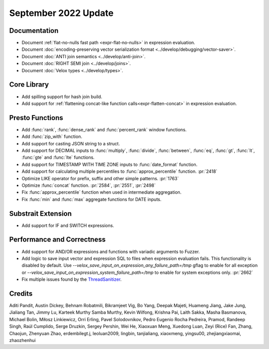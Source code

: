 *********************
September 2022 Update
*********************

Documentation
=============

* Document :ref:`flat-no-nulls fast path <expr-flat-no-nulls>` in expression evaluation.
* Document :doc:`encoding-preserving vector serialization format <../develop/debugging/vector-saver>`.
* Document :doc:`ANTI join semantics <../develop/anti-join>`.
* Document :doc:`RIGHT SEMI join <../develop/joins>`.
* Document :doc:`Velox types <../develop/types>`.

Core Library
============

* Add spilling support for hash join build.
* Add support for :ref:`flattening concat-like function calls<expr-flatten-concat>`
  in expression evaluation.

Presto Functions
================

* Add :func:`rank`, :func:`dense_rank` and :func:`percent_rank` window functions.
* Add :func:`zip_with` function.
* Add support for casting JSON string to a struct.
* Add support for DECIMAL inputs to :func:`multiply`, :func:`divide`,
  :func:`between`, :func:`eq`, :func:`gt`, :func:`lt`, :func:`gte` and
  :func:`lte` functions.
* Add support for TIMESTAMP WITH TIME ZONE inputs to :func:`date_format` function.
* Add support for calculating multiple percentiles to :func:`approx_percentile` function. :pr:`2418`
* Optimize LIKE operator for prefix, suffix and other simple patterns. :pr:`1763`
* Optimize :func:`concat` function. :pr:`2584`, :pr:`2551`, :pr:`2498`
* Fix :func:`approx_percentile` function when used in intermediate aggregation.
* Fix :func:`min` and :func:`max` aggregate functions for DATE inputs.

Substrait Extension
===================

* Add support for IF and SWITCH expressions.

Performance and Correctness
===========================

* Add support for AND/OR expressions and functions with variadic arguments to Fuzzer.
* Add logic to save input vector and expression SQL to files when expression
  evaluation fails. This functionality is disabled by default.
  Use `--velox_save_input_on_expression_any_failure_path=/tmp` gflag to enable
  for all exception
  or `--velox_save_input_on_expression_system_failure_path=/tmp` to enable for
  system exceptions only. :pr:`2662`
* Fix multiple issues found by the `ThreadSanitizer <https://clang.llvm.org/docs/ThreadSanitizer.html>`_.

Credits
=======

Aditi Pandit, Austin Dickey, Behnam Robatmili, Bikramjeet Vig, Bo Yang, Deepak
Majeti, Huameng Jiang, Jake Jung, Jialiang Tan, Jimmy Lu, Karteek Murthy Samba
Murthy, Kevin Wilfong, Krishna Pai, Laith Sakka, Masha Basmanova, Michael
Bolin, Miłosz Linkiewicz, Orri Erling, Pavel Solodovnikov, Pedro Eugenio Rocha
Pedreira, Pramod, Randeep Singh, Raúl Cumplido, Serge Druzkin,
Sergey Pershin, Wei He, Xiaoxuan Meng, Xuedong Luan, Zeyi (Rice) Fan, Zhang,
Chaojun, Zhenyuan Zhao, erdembilegt.j, leoluan2009, lingbin, tanjialiang,
xiaoxmeng, yingsu00, zhejiangxiaomai, zhaozhenhui
